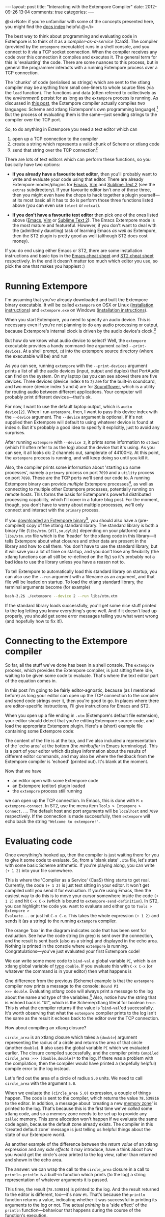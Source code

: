 #+begin_html
---
layout: post
title: "Interacting with the Extempore Compiler"
date: 2012-09-26 13:04
comments: true
categories: 
---
#+end_html

@<i>Note: if you're unfamiliar with some of the concepts presented
here, you might find the [[file:../extempore-docs/index.org][docs index]] helpful.@</i>

The best way to think about programming and evaluating code in
Extempore is to think of it as a /compiler-as-a-service/ (CaaS). The
compiler (provided by the =extempore= executable) runs in a shell
console, and you connect to it via a TCP socket connection. When the
compiler receives any code over this connection it compiles and
executes it. The general term for this is 'evaluating' the code. There
are some nuances to this process, but in general the programmer
interacts with a running Extempore process over a TCP connection.

The 'chunks' of code (serialised as strings) which are sent to the
xtlang compiler may be anything from small one-liners to whole source
files (via the =load= function). The functions and data (often
referred to collectively as the /environment/) persist for as long as
the =extempore= process is running. As discussed in [[file:2012-08-07-extempore-philosophy.org][this post]], the
Extempore compiler actually compiles /two/ languages: Scheme and
xtlang (Extempore's own programming language).[fn:scm-vs-xtlang] But
the process of evaluating them is the same---just sending strings to
the compiler over the TCP port.

So, to do anything in Extempore you need a text editor which can
1. open up a TCP connection to the compiler
2. create a string which represents a valid chunk of Scheme or xtlang
   code
3. send that string over the TCP connection[fn:security]

There are lots of text editors which can perform these functions, so
you basically have two options:

- *If you already have a favourite text editor*, then you'll probably
  want to write and evaluate your code using that editor. There are
  already Extempore modes/plugins for [[https://github.com/digego/extempore/blob/master/extras/extempore.el][Emacs]], [[https://github.com/digego/extempore/blob/master/extras/extempore.vim][Vim]] and [[https://github.com/mlozanov/extempore-sublime][Sublime Text 2]]
  (see the =extras= subdirectory).
  If your favourite editor isn't one of those three, then you might
  even have the chops to hack together a plugin yourself---at its most
  basic all it has to do is perform those three functions listed above
  (you can even use =telnet= or =netcat=).

- *If you don't have a favourite text editor* then pick one of the
  ones listed above ([[http://www.gnu.org/software/emacs/][Emacs]], [[http://www.vim.org][Vim]] or [[http://www.sublimetext.com][Sublime Text 2]]). The Emacs
  Extempore mode is the most mature and featureful. However, if you
  don't want to deal with the (admittedly daunting) task of learning
  Emacs /as well as/ Extempore, then the ST2 plugin is pretty good as
  well (although ST2 does cost money).

If you do end using either Emacs or ST2, there are some installation
instructions and basic tips in the [[file:2012-10-10-extempore-emacs-cheat-sheet.org][Emacs cheat sheet]] and [[file:2012-10-23-extempore-st2-cheat-sheet.org][ST2 cheat
sheet]] respectively. In the end it doesn't matter too much which editor
you use, so pick the one that makes you happiest :)

* Running Extempore

I'm assuming that you've already downloaded and built the Extempore
binary executable. It will be called =extempore= on OSX or Linux
([[file:2013-03-20-building-extempore-on-osx-linux.org][installation instructions]]) and =extempore.exe= on Windows
([[file:2013-03-20-building-extempore-on-windows.org][installation instructions]]). 

When you start Extempore, you need to specify an audio device. This is
necessary even if you're not planning to do any audio processing or
output, because Extempore's internal clock is driven by the audio
device's clock.[fn:clock]

But how do we know what audio device to select? Well, the =extempore=
executable provides a handy command-line argument called
=--print-devices=. At a shell prompt, =cd= into the extempore source
directory (where the executable will be) and run

#+begin_html
<a href=""><img src="images/interacting-with-compiler/extempore-print-devices.png" alt=""></a> 
#+end_html

As you can see, running =extempore= with the =--print-devices=
argument prints a list of all the audio devices (input, output and
duplex) that PortAudio can find on the system. On my laptop (as you
can see above) there are five devices. Three devices (device index =0=
to =2=) are for the built-in soundcard, and two more (device index =3=
and =4=) are for [[http://code.google.com/p/soundflower/][Soundflower]], which is a utility for routing audio
between different applications. Your computer will probably print
different devices---that's ok.

For now, I want to use the default laptop output, which is =audio
device[2]=. When I run =extempore=, then, I want to pass this device
index with the =--device= argument. The =--device= argument is
optional, if it's not supplied then Extempore will default to using
whatever device is found at index =0=. But it's probably a good idea
to specify it explicitly, just to avoid any surprises.

#+begin_html
<a href=""><img src="images/interacting-with-compiler/extempore-start.png" alt=""></a> 
#+end_html

After running =extempore= with =--device 2=, it
prints some information to =stdout= (which I'll often refer to as the
/log/) about the device that it's using. As you can see, it all looks
ok: 2 channels out, samplerate of 44100Hz. At this point, the
=extempore= process is running, and will keep doing so until you kill
it.

Also, the compiler prints some information about 'starting up some
processes', namely a =primary= process on port =7099= and a =utility=
process on port =7098=. These are the TCP ports we'll send our code
to. A running Extempore binary can provide /multiple/ Extempore
processes[fn:threads], as well as connecting to multiple other
Extempore processes, potentially running on remote hosts. This forms
the basis for Extempore's powerful distributed processing capability,
which I'll cover in a future blog post. For the moment, though, you
don't have to worry about multiple processes, we'll only connect and
interact with the =primary= process.

If you [[file:2012-10-30-downloading-and-installing-extempore.org][downloaded an Extempore binary]][fn::If you compiled Extempore
from source, you can compile the standard library for yourself, too.
The instructions for how to do this are at the top of =libs/xtm.xtm=],
you should also have a (pre-compiled) copy of the xtlang standard
library.  The standard library is both a binary file
(=libs/xtm.{dll,so,dylib}= depending on your platform) and a
=libs/xtm.xtm= file which is the 'header' for the xtlang code in this
library---it tells Extempore about what closures and other data are
present in the library and how to call them. You don't have to use
the standard library, but it will save you a lot of time on startup,
and you don't lose any flexibility (the xtlang functions can all
still be re-defined on the fly) so it's probably not a bad idea to
use the library unless you have a reason not to.

To tell Extempore to automatically load this standard library on
startup, you can also use the =--run= argument with a filename as an
argument, and that file will be loaded on startup. To load the xtlang
standard library, the terminal arguments become (for example)

#+BEGIN_SRC sh
  bash-3.2$ ./extempore --device 2 --run libs/xtm.xtm
#+END_SRC

If the standard library loads successfully, you'll get some nice stuff
printed to the log letting you know everything's gone well. And if it
doesn't load up properly, you should get some error messages telling
you what went wrong (and hopefully how to fix it!).

* Connecting to the Extempore compiler

So far, all the stuff we've done has been in a shell console. The
=extempore= process, which provides the Extempore compiler, is just
sitting there idle, waiting to be given some code to evaluate. That's
where the text editor part of the equation comes in.

In this post I'm going to be fairly editor-agnostic, because (as I
mentioned before) as long your editor can open up the TCP connection
to the compiler and send code strings over it, then you're good to go.
In places where there are editor-specific instructions, I'll give
instructions for Emacs and ST2.

When you open up a file ending in =.xtm= (Extempore's default file
extension), your editor should detect that you're editing Extempore
source code, and load the appropriate Extempore plugin. Here's a
(short) example file containing some Extempore code:

#+begin_html
<a href=""><img src="images/interacting-with-compiler/text-editor-start.png" alt=""></a> 
#+end_html

The content of the file is at the top, and I've also included a
representation of the 'echo area' at the bottom (the /minibuffer/ in
Emacs terminology). This is a part of your editor which displays
information about the results of different editor commands, and may
also be where the feedback from the Extempore compiler is 'echoed'
(printed out). It's blank at the moment.

Now that we have
- an editor open with some Extempore code
- an Extempore (editor) plugin loaded
-  the =extempore= process still running
we can open up the TCP connection. In Emacs, this is done with =M-x
extempore-connect=. In ST2, use the menu item =Tools > Extempore >
Connect...=. The default host and port arguments will be =localhost=
and =7099= respectively. If the connection is made successfully, then
=extempore= will echo back the string ="Welcome to extempore!"=.

* Evaluating code

Once everything's hooked up, then the compiler is just waiting there
for you to give it some code to evaluate. So, from a 'blank slate'
=.xtm= file, let's start with some basic Scheme arithmetic. If you're
playing along, you can write =(+ 1 2)= into your file somewhere.

#+begin_html
<a href=""><img src="images/interacting-with-compiler/scheme-code-input.png" alt=""></a> 
#+end_html

This is where the 'Compiler as a Service' (CaaS) thing starts to get
real. Currently, the code =(+ 1 2)= is just text sitting in your
editor. It won't get compiled until you send it for evaluation. If
you're using Emacs, then the easiest way to do this is to move your
cursor somewhere inside the code =(+ 1 2)= and hit =C-x C-x= (which is
bound to =extempore-send-definition=). In ST2, you can highlight the
code you want to evaluate and either go to =Tools > Extempore >
Evaluate...= or just hit =C-x C-x=. This takes the whole expression
=(+ 1 2)= and sends it (as a string) to the running =extempore=
compiler.

#+begin_html
<a href=""><img src="images/interacting-with-compiler/scheme-eval.png" alt=""></a> 
#+end_html

The orange 'box' in the diagram indicates code that has been sent for
evaluation. See how the code string (in grey) is sent over the
connection, and the result is sent back (also as a string) and
displayed in the echo area. Nothing is printed in the console where
=extempore= is running. Congratulations---you've just evaluated your
first Extempore code!

We can write some more code to =bind-val= a global variable =PI=,
which is an xtlang global variable of [[file:2012-08-09-xtlang-type-reference.org][type]] =double=. If you evaluate
this with =C-x C-x= (or whatever the command is in your editor) then
what happens is

#+begin_html
<a href=""><img src="images/interacting-with-compiler/xtlang-eval-1.png" alt=""></a> 
#+end_html

One difference from the previous (Scheme) example is that the
=extempore= compiler now prints a message to the console: =Bound PI
>>> double=. Evaluating /xtlang/ code will always print a message to
the log about the name and type of the variables.[fn:scheme-output]
Also, notice how the string that is echoed back is "#t", which is the
Scheme/xtlang literal for boolean =true=. This is what the compiler
returns if the value is '=bind-val='ed successfully. It's worth
observing that what the =extempore= compiler prints to the log isn't
the same as the result it echoes back to the editor over the TCP
connection.

How about compiling an xtlang closure?

#+begin_html
<a href=""><img src="images/interacting-with-compiler/xtlang-eval-2.png" alt=""></a> 
#+end_html

=circle_area= is an xtlang closure which takes a (=double=) argument
representing the radius of a circle and returns the area of that
circle (another =double=). It also uses the global variable =PI= which
we evaluated earlier. The closure compiled successfully, and the
compiler prints =Compiled circle_area >>> [double,double]*= to the
log. If there was a problem with the compilation, then the compiler
would have printed a (hopefully helpful) compile error to the log
instead.

Let's find out the area of a circle of radius =5.0= units. We need to
call =circle_area= with the argument =5.0=.

#+begin_html
<a href=""><img src="images/interacting-with-compiler/xtlang-eval-3.png" alt=""></a> 
#+end_html

When we evaluate the =(circle_area 5.0)= expression, a couple of
things happen. The code is sent to the compiler, which returns the
value =78.539816= to the editor. In addition, a message about
'creating a new [[file:2012-08-17-memory-management-in-extempore.org][memory zone]]' is printed to the log. That's because
this is the first time we've /called/ some xtlang code, and so a
memory zone needs to be set up to provide any =zalloc= memory. This
zone allocation won't happen if we evaluate the same code again,
because the default zone already exists. The compiler in this 'created
default zone' message is just telling us helpful things about the
state of our Extempore world.

As another example of the difference between the /return value/ of an
xtlang expression and any /side effects/ it may introduce, have a
think about how you would get the circle's area printed to the log
view, rather than returned and shown in the echo area.

The answer: we can wrap the call to the =circle_area= closure in a
call to =println=. =println= is a built-in function which prints (to
the log) a string representation of whatever arguments it is passed.

#+begin_html
<a href=""><img src="images/interacting-with-compiler/xtlang-eval-4.png" alt=""></a> 
#+end_html

This time, the result (=78.539816=) is printed to the log. And the
result returned to the editor is different, too---it's now =#t=.
That's because the =println= function returns a value, indicating
whether it was successful in printing its arguments to the log or not.
The actual /printing/ is a 'side effect' of the =println=
function---behaviour that happens during the course of the function's
execution.

As a final basic example, we can send code to the compiler more than
'one closure at a time'. Let's write another closure, this time for
figuring out the area of a 'doughnut'

#+begin_html
<a href=""><img src="images/interacting-with-compiler/doughnut-area.png" width="250px" alt=""></a> 
#+end_html

Because we already have a closure (=circle_area=) for figuring out the
area of a circle, it makes sense to use that closure in our
=doughnut_area= closure. The area of the doughnut is the area of the
outer circle (radius =r1=) minus the area of the inner circle (radius
=r2=).

#+begin_html
<a href=""><img src="images/interacting-with-compiler/xtlang-eval-5.png" alt=""></a> 
#+end_html

See how this time both the definition of the =doughnut_area= closure
and the call =(doughnut_area 5.0 2.5)= are sent to the compiler in the
same 'chunk', meaning that they were both highlighted in the editor
before giving the evaluation command.  The results of this
evaluation indicate that the two parts of the code were both evaluated
successfully: the =doughnut_area= closure compiled successfully, and
the result =58.904862= was returned to the editor. 

* The power (and danger) of CaaS

Thus far in this post we've only evaluated code in the order it
appears in the file. Closures which use other closures or globals have
all worked fine. But when we kill the =extempore= process (i.e. with
=SIGINT=), the Extempore environment we've 'built up' isn't saved---it's
destroyed.

#+begin_html
<a href=""><img src="images/interacting-with-compiler/extempore-restart.png" width="300px" alt=""></a> 
#+end_html

After restarting the =extempore= process above, and reconnecting the
editor to it, let's try compiling the =doughnut_area= closure first:

#+begin_html
<a href=""><img src="images/interacting-with-compiler/xtlang-compile-error.png" alt=""></a> 
#+end_html

The =circle_area= closure isn't there anymore, and so the compiler
throws an error (and no value is returned to the editor). Because the
compiler is a 'service', it'll just evaluate the code and build up the
environment in whatever order you throw code at it. The source code
isn't necessarily a linear representation of the evolution of the
environment---it all depends on the 'evaluation trajectory' that you
take through the code.

So, if we go back and evaluate all the necessary code, everything
works properly

#+begin_html
<a href=""><img src="images/interacting-with-compiler/xtlang-eval-6.png" alt=""></a> 
#+end_html

One other thing you can do is /redefine/ the behaviour of existing
functions and variables.  For example, say we wanted to change our
=circle_area= function to use an ancient Egyptian approximation for
the area of a circle described on the [[http://en.wikipedia.org/wiki/Rhind_papyrus][Rhind papyrus]] (c. 1800BC).

In the editor, /change the code/ for the =circle_area= closure and
re-evaluate:

#+begin_html
<a href=""><img src="images/interacting-with-compiler/xtlang-eval-7.png" alt=""></a> 
#+end_html

The result is (slightly) different, but not too far off---not bad for
a 4000 year old formula. But the main thing is that the code to /call/
=circle_area= didn't change---only the definition did. The new closure
definition has to have the same signature as the old one, so that any
code which calls the existing closure will still work ok
(type-signature wise). This re-configurability in the behaviour of the
code lies at the heart of [[http://toplap.org][live coding]], a practice which has informed
much of the design of Extempore.

This should be a serious challenge to any notion you may have had
about the source code being the canonical definition of how an
Extempore 'program' behaves. In live programming, the programmer is
constantly both building /new/ code and data structures, and also
redefining and re-evaluating /old/ bits of code to fit better with the
current execution and environmental context. There are lots of deep
implications of this way of thinking about programming, and I won't go
into them here, but hopefully this has been helpful for thinking about
what programming in Extempore looks like.

Now, if you want to code everything up in source files which are
evaluated linearly from start to finish (e.g. with a call to =load=)
then you can still do that, too.  All of the Extempore libraries
(including those for DSP and graphics) work that way, and Extempore
still works great in that paradigm.  But you have the ability to dive
in and change things if you need to, and that opens up some
interesting possibilities.

This post is really just the tip of the compiler-as-a-service (CaaS)
iceberg. Extempore's CaaS will also let you do things like query for
all bound symbols, print all closures of a particular signature type,
return the [[http://en.wikipedia.org/wiki/Abstract_syntax_tree][abstract syntax tree]] of a particular closure, etc... In
fact the Extempore compiler itself is fully runtime modifiable!

# If you've read a few of the other blog post on this site about
# programming in (with xtlang or Scheme) in Extempore, then you've
# probably heard me talk about 'evaluating' code. If you're used to C or
# C++ (or any other statically compiled language) this might seem like a
# strange notion---code is /compiled/, then it is /executed/. The
# compiler produces a static binary (for a given architecture), which
# can be distributed and run all over the place. In general, if any
# changes are made to the code then the binary has to be re-compiled and
# re-distributed.

# On the other hand, if you've programmed in a lisp[fn:lisps], or in
# some type of scripting language (e.g. perl, ruby or python), then
# you've probably seen a read-eval-print-loop (REPL) before. Also called
# 'interactive' development, in this style of programming you write bits
# of code, run them, and have the results printed 'echoed' back to you.
# The interpreter for the programming language /reads/ the code that you
# give it, /evaluates/ it (carries out the instructions it represents)
# and /prints/ the result. These REPL-style environments can be
# super-sophisticated,[fn:slime] providing lots of dynamic information
# about the state of the interpreters 'world' (often called the
# /environment/), i.e. the functions and data that the interpreter has
# seen in that programming session and is keeping track of.

# * Extempore and the (false) 'static vs dynamic language' dichotomy

# If you want to start a flame war on the internets, then just write a
# blog post called *Moving from (static language/framework x) to
# (dynamic language/framework y) at (company z)*. Bonus angry points if
# *company z* is a hot YC-backed startup, and a 10x multiplier if you
# mention clojure or node.js. Then you can sit back, watch the hacker
# news comment thread deteriorate, and weep for humanity. Ridiculousness
# aside, however, the dichotomy is kindof a false one anyway. In reality
# it's more of a spectrum, and both ends of the spectrum confer
# different advantages and disadvantages. The pertinent question for
# this post is /where does Extempore fit along this continuum/?

[fn:security] Currently Extempore doesn't support encrypted
connections for this purpose, and will blindly accept any connection
which makes the right handshake. This is obviously a security risk,
which will be addressed in a future release. For the moment, either
block the default ports (=7098= and =7099=) in your firewall so that
only machines on the local network can connect to Extempore, or cross
your fingers and rely on security through obscurity.

[fn:scm-vs-xtlang] There are lots of [[file:../2012-08-09-xtlang-type-reference.org][other]] [[file:../2012-08-17-memory-management-in-extempore.org][posts]] describing xtlang in
more detail. In this post, I'll just refer to the code generally, only
clarifying whether its Scheme or xtlang when there's a possibility for
confusion.

[fn:clock] This is a good thing: the audio clock will usually be more
stable and accurate than your computer's default system clock,
especially if you're using a dedicated external audio interface.

[fn:threads] Extempore's processes are kindof like POSIX threads.

[fn:scheme-output] Interpreted Scheme code, on the other hand, won't
cause the =extempore= process to print anything to the log.

# [fn:lisps] That is, one of the lisp family of languages, e.g. Common
# Lisp, Scheme, Clojure, Emacs Lisp, etc.

# [fn:slime] Have you /seen/ a lisp hacker using Slime and Emacs?  Wow.
# That's some seriously funky stuff.
